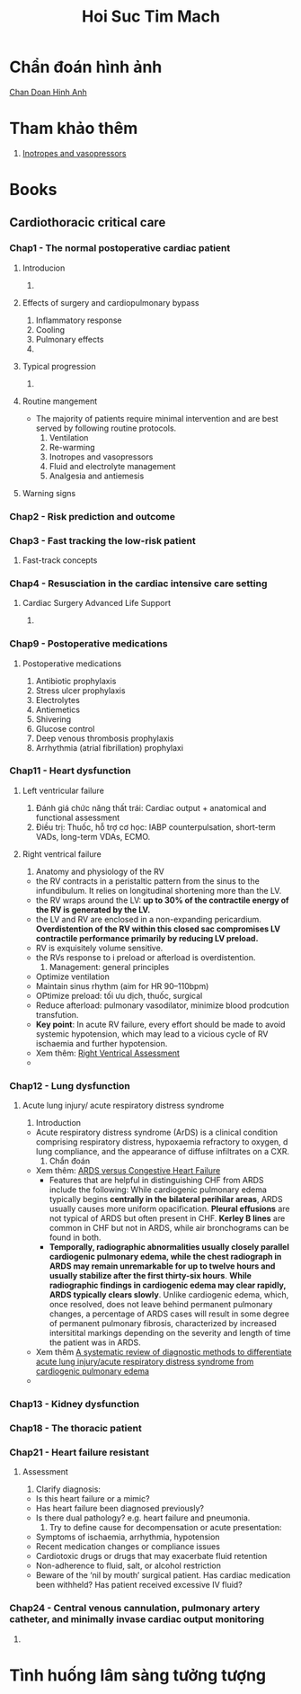 :PROPERTIES:
:ID:       aef22b38-8936-4c1c-8f0d-0882e4399c95
:END:
#+title: Hoi Suc Tim Mach

* Chẩn đoán hình ảnh
  [[id:67b3077c-eb16-4906-94d0-33b95b7d4a75][Chan Doan Hinh Anh]] 

* Tham khảo thêm
  1. [[id:6688141a-11fe-4509-8c37-059487ea96f4][Inotropes and vasopressors]]
* Books
** Cardiothoracic critical care
*** Chap1 - The normal postoperative cardiac patient
**** Introducion
     1. 
**** Effects of surgery and cardiopulmonary bypass
     1. Inflammatory response
     2. Cooling
     3. Pulmonary effects
     4. 
**** Typical progression
     1. 
**** Routine mangement
     - The majority of patients require minimal intervention and are best served by following routine protocols.
       1) Ventilation
       2) Re-warming
       3) Inotropes and vasopressors
       4) Fluid and electrolyte management
       5) Analgesia and antiemesis
**** Warning signs
*** Chap2 - Risk prediction and outcome
*** Chap3 - Fast tracking the low-risk patient
**** Fast-track concepts
*** Chap4 - Resusciation in the cardiac intensive care setting
**** Cardiac Surgery Advanced Life Support
     1. 
*** Chap9 - Postoperative medications
**** Postoperative medications
     1. Antibiotic prophylaxis
     2. Stress ulcer prophylaxis
     3. Electrolytes
     4. Antiemetics
     5. Shivering
     6. Glucose control
     7. Deep venous thrombosis prophylaxis
     8. Arrhythmia (atrial fibrillation) prophylaxi
*** Chap11 - Heart dysfunction
**** Left ventricular failure
     1. Đánh giá chức năng thất trái: Cardiac output + anatomical and functional assessment
     2. Điều trị: Thuốc, hỗ trợ cơ học: IABP counterpulsation, short-term VADs, long-term VDAs, ECMO. 
**** Right ventrical failure
     1. Anatomy and physiology of the RV
	- the RV contracts in a peristaltic pattern from the sinus to the infundibulum. It relies on longitudinal shortening more than the LV.
	- the RV wraps around the LV: *up to 30% of the contractile energy of the RV is generated by the LV.*
	- the LV and RV are enclosed in a non-expanding pericardium. *Overdistention of the RV within this closed sac compromises LV contractile performance primarily by reducing LV preload.*
	- RV is exquisitely volume sensitive.
	- the RVs response to i preload or afterload is overdistention.
     2. Management: general principles
	- Optimize ventilation
	- Maintain sinus rhythm (aim for HR 90–110bpm)
	- OPtimize preload: tối ưu dịch, thuốc, surgical
	- Reduce afterload: pulmonary vasodilator, minimize blood prodcution transfution.
	- *Key point*: In acute RV failure, every effort should be made to avoid systemic hypotension, which may lead to a vicious cycle of RV ischaemia and further hypotension.
	- Xem thêm: [[id:de47db73-ef8f-45a9-b6aa-2ce08559556b][Right Ventrical Assessment]]
	- 
*** Chap12 - Lung dysfunction
**** Acute lung injury/ acute respiratory distress syndrome
     1. Introduction
	- Acute respiratory distress syndrome (ArDS) is a clinical condition comprising respiratory distress, hypoxaemia refractory to oxygen, d lung compliance, and the appearance of diffuse infiltrates on a CXR.
     2. Chẩn đoán
	- Xem thêm: [[https://introductiontoradiology.net/courses/rad/chest/f19ardsVsChf.html][ARDS versus Congestive Heart Failure]]
	  + Features that are helpful in distinguishing CHF from ARDS include the following: While cardiogenic pulmonary edema typically begins *centrally in the bilateral perihilar areas*, ARDS usually causes more uniform opacification. *Pleural effusions* are not typical of ARDS but often present in CHF. *Kerley B lines* are common in CHF but not in ARDS, while air bronchograms can be found in both.
	  + *Temporally, radiographic abnormalities usually closely parallel cardiogenic pulmonary edema, while the chest radiograph in ARDS may remain unremarkable for up to twelve hours and usually stabilize after the first thirty-six hours*. *While radiographic findings in cardiogenic edema may clear rapidly, ARDS typically clears slowly*. Unlike cardiogenic edema, which, once resolved, does not leave behind permanent pulmonary changes, a percentage of ARDS cases will result in some degree of permanent pulmonary fibrosis, characterized by increased intersitital markings depending on the severity and length of time the patient was in ARDS.
	- Xem thêm [[https://ccforum.biomedcentral.com/articles/10.1186/s13054-017-1809-8][A systematic review of diagnostic methods to differentiate acute lung injury/acute respiratory distress syndrome from cardiogenic pulmonary edema]]
	- 
*** Chap13 - Kidney dysfunction
*** Chap18 - The thoracic patient
*** Chap21 - Heart failure resistant
**** Assessment
     1. Clarify diagnosis:
	- Is this heart failure or a mimic?
	- Has heart failure been diagnosed previously?
	- Is there dual pathology? e.g. heart failure and pneumonia.
     2. Try to define cause for decompensation or acute presentation:
	- Symptoms of ischaemia, arrhythmia, hypotension
	- Recent medication changes or compliance issues
	- Cardiotoxic drugs or drugs that may exacerbate fluid retention
	- Non-adherence to fluid, salt, or alcohol restriction
	- Beware of the ‘nil by mouth’ surgical patient. Has cardiac medication been withheld? Has patient received excessive IV fluid?
*** Chap24 - Central venous cannulation, pulmonary artery catheter, and minimally invase cardiac output monitoring
**** 
* Tình huống lâm sàng tưởng tượng

